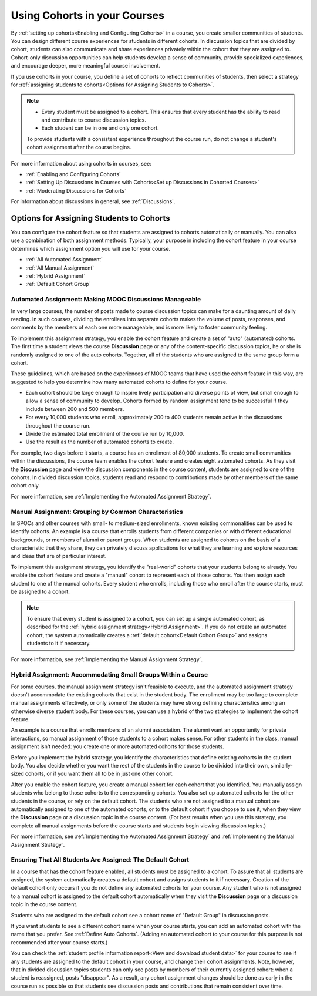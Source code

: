 .. _Cohorts Overview:


#############################
Using Cohorts in your Courses
#############################

By :ref:`setting up cohorts<Enabling and Configuring Cohorts>` in a course, you
create smaller communities of students. You can design different course
experiences for students in different cohorts. In discussion topics that are
divided by cohort, students can also communicate and share experiences privately
within the cohort that they are assigned to. Cohort-only discussion
opportunities can help students develop a sense of community, provide
specialized experiences, and encourage deeper, more meaningful course
involvement.

If you use cohorts in your course, you define a set of cohorts to reflect
communities of students, then select a strategy for :ref:`assigning students to
cohorts<Options for Assigning Students to Cohorts>`.

.. note::    
   * Every student must be assigned to a cohort. This ensures that
     every student has the ability to read and contribute to course discussion
     topics.

   * Each student can be in one and only one cohort. 

   To provide students with a consistent experience throughout the course run,
   do not change a student's cohort assignment after the course begins.

For more information about using cohorts in courses, see:

* :ref:`Enabling and Configuring Cohorts`

* :ref:`Setting Up Discussions in Courses with Cohorts<Set up Discussions in
  Cohorted Courses>`

* :ref:`Moderating Discussions for Cohorts`

For information about discussions in general, see :ref:`Discussions`.


.. _Options for Assigning Students to Cohorts:

*****************************************
Options for Assigning Students to Cohorts
*****************************************

You can configure the cohort feature so that students are assigned to cohorts
automatically or manually. You can also use a combination of both assignment
methods. Typically, your purpose in including the cohort feature in your course
determines which assignment option you will use for your course.

* :ref:`All Automated Assignment`

* :ref:`All Manual Assignment`

* :ref:`Hybrid Assignment`

* :ref:`Default Cohort Group`


.. _All Automated Assignment:

========================================================
Automated Assignment: Making MOOC Discussions Manageable
========================================================

In very large courses, the number of posts made to course discussion topics can
make for a daunting amount of daily reading. In such courses, dividing the
enrollees into separate cohorts makes the volume of posts, responses, and
comments by the members of each one more manageable, and is more likely to
foster community feeling.

To implement this assignment strategy, you enable the cohort feature and create
a set of "auto" (automated) cohorts. The first time a student views the course
**Discussion** page or any of the content-specific discussion topics, he or she
is randomly assigned to one of the auto cohorts. Together, all of the students
who are assigned to the same group form a cohort.

These guidelines, which are based on the experiences of MOOC teams that have
used the cohort feature in this way, are suggested to help you determine how
many automated cohorts to define for your course.

* Each cohort should be large enough to inspire lively participation and
  diverse points of view, but small enough to allow a sense of community to
  develop. Cohorts formed by random assignment tend to be successful if they
  include between 200 and 500 members.

* For every 10,000 students who enroll, approximately 200 to 400 students
  remain active in the discussions throughout the course run. 

* Divide the estimated total enrollment of the course run by 10,000.

* Use the result as the number of automated cohorts to create.

For example, two days before it starts, a course has an enrollment of 80,000
students. To create small communities within the discussions, the course team
enables the cohort feature and creates eight automated cohorts. As they visit
the **Discussion** page and view the discussion components in the course
content, students are assigned to one of the cohorts. In divided discussion
topics, students read and respond to contributions made by other members of the
same cohort only.

For more information, see :ref:`Implementing the Automated Assignment
Strategy`.


.. _All Manual Assignment:

=====================================================
Manual Assignment: Grouping by Common Characteristics
=====================================================

In SPOCs and other courses with small- to medium-sized enrollments, known
existing commonalities can be used to identify cohorts. An example is a course
that enrolls students from different companies or with different educational
backgrounds, or members of alumni or parent groups. When students are assigned
to cohorts on the basis of a characteristic that they share, they can privately
discuss applications for what they are learning and explore resources and ideas
that are of particular interest.

To implement this assignment strategy, you identify the "real-world" cohorts
that your students belong to already. You enable the cohort feature and create a
"manual" cohort to represent each of those cohorts. You then assign each student
to one of the manual cohorts. Every student who enrolls, including those who
enroll after the course starts, must be assigned to a cohort.


.. note:: To ensure that every student is assigned to a cohort, you can set up a
   single automated cohort, as described for the :ref:`hybrid assignment strategy<Hybrid Assignment>`. If you do not create an automated cohort, the
   system automatically creates a :ref:`default cohort<Default Cohort Group>` and
   assigns students to it if necessary.

For more information, see :ref:`Implementing the Manual Assignment Strategy`.


.. _Hybrid Assignment:

=============================================================
Hybrid Assignment: Accommodating Small Groups Within a Course
=============================================================

For some courses, the manual assignment strategy isn't feasible to execute, and
the automated assignment strategy doesn't accommodate the existing cohorts that
exist in the student body. The enrollment may be too large to complete manual
assignments effectively, or only some of the students may have strong defining
characteristics among an otherwise diverse student body. For these courses, you
can use a hybrid of the two strategies to implement the cohort feature.

An example is a course that enrolls members of an alumni association. The alumni
want an opportunity for private interactions, so manual assignment of those
students to a cohort makes sense. For other students in the class, manual
assignment isn't needed: you create one or more automated cohorts for
those students.

Before you implement the hybrid strategy, you identify the characteristics that
define existing cohorts in the student body. You also decide whether you want
the rest of the students in the course to be divided into their own, similarly-
sized cohorts, or if you want them all to be in just one other cohort.

After you enable the cohort feature, you create a manual cohort for each
cohort that you identified. You manually assign students who belong to those
cohorts to the corresponding cohorts. You also set up automated cohorts for
the other students in the course, or rely on the default cohort. The
students who are not assigned to a manual cohort are automatically
assigned to one of the automated cohorts, or to the default cohort
if you choose to use it, when they view the **Discussion** page or a discussion
topic in the course content. (For best results when you use this strategy, you
complete all manual assignments before the course starts and students begin
viewing discussion topics.)

For more information, see :ref:`Implementing the Automated Assignment
Strategy` and :ref:`Implementing the Manual Assignment Strategy`.


.. _Default Cohort Group:

===========================================================
Ensuring That All Students Are Assigned: The Default Cohort
===========================================================

In a course that has the cohort feature enabled, all students must be assigned
to a cohort. To assure that all students are assigned, the system automatically
creates a default cohort and assigns students to it if necessary. Creation of
the default cohort only occurs if you do not define any automated cohorts for
your course. Any student who is not assigned to a manual cohort is assigned to
the default cohort automatically when they visit the **Discussion** page or a
discussion topic in the course content.

Students who are assigned to the default cohort see a cohort name of "Default
Group" in discussion posts.

.. image:: ../Images/post_visible_default.png
 :alt: A discussion topic post with "This post is visible to Default Group" 
       above the title

If you want students to see a different cohort name when your course starts, you
can add an automated cohort with the name that you prefer. See :ref:`Define Auto
Cohorts`. (Adding an automated cohort to your course for this purpose is not
recommended after your course starts.)

You can check the :ref:`student profile information report<View and download
student data>` for your course to see if any students are assigned to the
default cohort in your course, and change their cohort assignments. Note,
however, that in divided discussion topics students can only see posts by
members of their currently assigned cohort: when a student is reassigned, posts
"disappear". As a result, any cohort assignment changes should be done as early
in the course run as possible so that students see discussion posts and
contributions that remain consistent over time.
